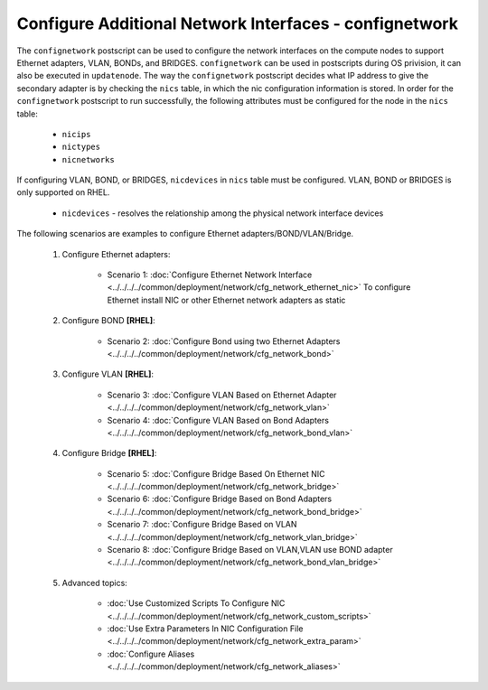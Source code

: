 Configure Additional Network Interfaces - confignetwork
-------------------------------------------------------

The ``confignetwork`` postscript can be used to configure the network interfaces on the compute nodes to support Ethernet adapters, VLAN, BONDs, and BRIDGES. ``confignetwork`` can be used in postscripts during OS privision, it can also be executed in ``updatenode``. The way the ``confignetwork`` postscript decides what IP address to give the secondary adapter is by checking the ``nics`` table, in which the nic configuration information is stored. In order for the ``confignetwork`` postscript to run successfully, the following attributes must be configured for the node in the ``nics`` table:

    * ``nicips``
    * ``nictypes``
    * ``nicnetworks``

If configuring VLAN, BOND, or BRIDGES, ``nicdevices`` in ``nics`` table must be configured. VLAN, BOND or BRIDGES is only supported on RHEL.

    * ``nicdevices`` - resolves the relationship among the physical network interface devices

The following scenarios are examples to configure Ethernet adapters/BOND/VLAN/Bridge.

    #. Configure Ethernet adapters: 
   
        * Scenario 1: :doc:`Configure Ethernet Network Interface <../../../../common/deployment/network/cfg_network_ethernet_nic>`
          To configure Ethernet install NIC or other Ethernet network adapters as static

    #. Configure BOND **[RHEL]**:

        * Scenario 2: :doc:`Configure Bond using two Ethernet Adapters <../../../../common/deployment/network/cfg_network_bond>`

    #. Configure VLAN **[RHEL]**:

        * Scenario 3: :doc:`Configure VLAN Based on Ethernet Adapter <../../../../common/deployment/network/cfg_network_vlan>`
        * Scenario 4: :doc:`Configure VLAN Based on Bond Adapters <../../../../common/deployment/network/cfg_network_bond_vlan>`

    #. Configure Bridge **[RHEL]**:
 
        * Scenario 5: :doc:`Configure Bridge Based On Ethernet NIC <../../../../common/deployment/network/cfg_network_bridge>`
        * Scenario 6: :doc:`Configure Bridge Based on Bond Adapters <../../../../common/deployment/network/cfg_network_bond_bridge>`
        * Scenario 7: :doc:`Configure Bridge Based on VLAN <../../../../common/deployment/network/cfg_network_vlan_bridge>`

        * Scenario 8: :doc:`Configure Bridge Based on VLAN,VLAN use BOND adapter <../../../../common/deployment/network/cfg_network_bond_vlan_bridge>`

    #. Advanced topics:
    
        * :doc:`Use Customized Scripts To Configure NIC <../../../../common/deployment/network/cfg_network_custom_scripts>`
        * :doc:`Use Extra Parameters In NIC Configuration File <../../../../common/deployment/network/cfg_network_extra_param>`
        * :doc:`Configure Aliases <../../../../common/deployment/network/cfg_network_aliases>`

